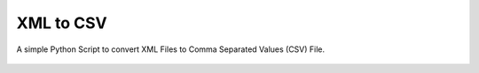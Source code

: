 XML to CSV
==========

|checkout|

A simple Python Script to convert XML Files to Comma Separated Values
(CSV) File.

.. figure:: xml_to_csv.png
   :alt: image

.. |checkout| image:: https://forthebadge.com/images/badges/check-it-out.svg
  :target: https://github.com/HarshCasper/Rotten-Scripts/tree/master/Python/XML_To_CSV/

